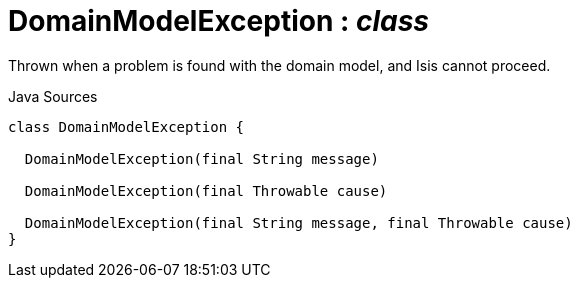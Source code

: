 = DomainModelException : _class_
:Notice: Licensed to the Apache Software Foundation (ASF) under one or more contributor license agreements. See the NOTICE file distributed with this work for additional information regarding copyright ownership. The ASF licenses this file to you under the Apache License, Version 2.0 (the "License"); you may not use this file except in compliance with the License. You may obtain a copy of the License at. http://www.apache.org/licenses/LICENSE-2.0 . Unless required by applicable law or agreed to in writing, software distributed under the License is distributed on an "AS IS" BASIS, WITHOUT WARRANTIES OR  CONDITIONS OF ANY KIND, either express or implied. See the License for the specific language governing permissions and limitations under the License.

Thrown when a problem is found with the domain model, and Isis cannot proceed.

.Java Sources
[source,java]
----
class DomainModelException {

  DomainModelException(final String message)

  DomainModelException(final Throwable cause)

  DomainModelException(final String message, final Throwable cause)
}
----


